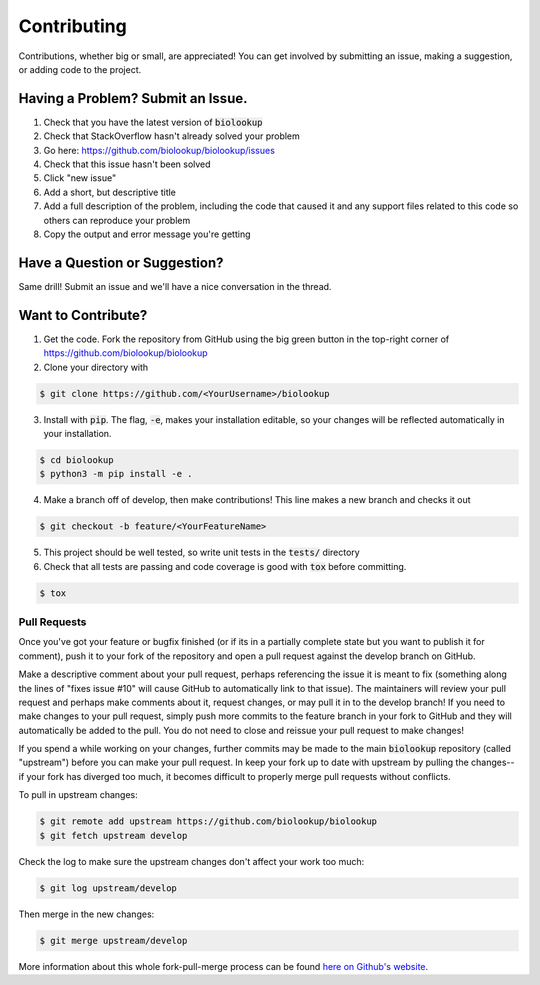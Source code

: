 Contributing
============
Contributions, whether big or small, are appreciated! You can get involved by submitting an issue, making a suggestion,
or adding code to the project.

Having a Problem? Submit an Issue.
----------------------------------
1. Check that you have the latest version of :code:`biolookup`
2. Check that StackOverflow hasn't already solved your problem
3. Go here: https://github.com/biolookup/biolookup/issues
4. Check that this issue hasn't been solved
5. Click "new issue"
6. Add a short, but descriptive title
7. Add a full description of the problem, including the code that caused it and any support files related to this code
   so others can reproduce your problem
8. Copy the output and error message you're getting

Have a Question or Suggestion?
------------------------------
Same drill! Submit an issue and we'll have a nice conversation in the thread.

Want to Contribute?
-------------------
1. Get the code. Fork the repository from GitHub using the big green button in the top-right corner of
   https://github.com/biolookup/biolookup
2. Clone your directory with

.. code-block:: sh

    $ git clone https://github.com/<YourUsername>/biolookup

3. Install with :code:`pip`. The flag, :code:`-e`, makes your installation editable, so your changes will be reflected
   automatically in your installation.

.. code-block:: sh

    $ cd biolookup
    $ python3 -m pip install -e .

4. Make a branch off of develop, then make contributions! This line makes a new branch and checks it out

.. code-block:: sh

    $ git checkout -b feature/<YourFeatureName>

5. This project should be well tested, so write unit tests in the :code:`tests/` directory
6. Check that all tests are passing and code coverage is good with :code:`tox` before committing.

.. code-block:: sh

    $ tox

Pull Requests
~~~~~~~~~~~~~
Once you've got your feature or bugfix finished (or if its in a partially complete state but you want to publish it
for comment), push it to your fork of the repository and open a pull request against the develop branch on GitHub.

Make a descriptive comment about your pull request, perhaps referencing the issue it is meant to fix (something along
the lines of "fixes issue #10" will cause GitHub to automatically link to that issue). The maintainers will review your
pull request and perhaps make comments about it, request changes, or may pull it in to the develop branch! If you need
to make changes to your pull request, simply push more commits to the feature branch in your fork to GitHub and they
will automatically be added to the pull. You do not need to close and reissue your pull request to make changes!

If you spend a while working on your changes, further commits may be made to the main :code:`biolookup`
repository (called "upstream") before you can make your pull request. In keep your fork up to date with upstream by
pulling the changes--if your fork has diverged too much, it becomes difficult to properly merge pull requests without
conflicts.

To pull in upstream changes:

.. code-block:: sh

    $ git remote add upstream https://github.com/biolookup/biolookup
    $ git fetch upstream develop

Check the log to make sure the upstream changes don't affect your work too much:

.. code-block:: sh

    $ git log upstream/develop

Then merge in the new changes:

.. code-block:: sh

    $ git merge upstream/develop

More information about this whole fork-pull-merge process can be found
`here on Github's website <https://help.github.com/articles/fork-a-repo/>`_.
